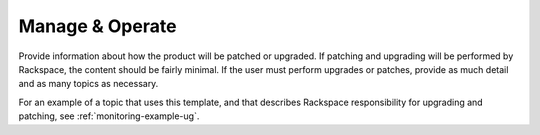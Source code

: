 .. _manage-operate:

================
Manage & Operate
================

.. Define |product name| in conf.py

Provide information about how the product will be patched or upgraded.
If patching and upgrading will be performed by Rackspace, the content
should be fairly minimal. If the user must perform upgrades or patches,
provide as much detail and as many topics as necessary.


For an example of a topic that uses this template, and that describes
Rackspace responsibility for upgrading and patching, see
:ref:`monitoring-example-ug`.
